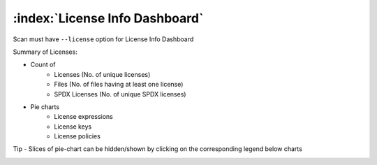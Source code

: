 ================================
:index:`License Info Dashboard`
================================

Scan must have ``--license`` option for License Info Dashboard

Summary of Licenses:

- Count of
    - Licenses (No. of unique licenses)
    - Files (No. of files having at least one license)
    - SPDX Licenses (No. of unique SPDX licenses)

- Pie charts
    - License expressions
    - License keys
    - License policies

Tip - Slices of pie-chart can be hidden/shown by clicking on the corresponding legend below charts

.. image:: data/license-info/license-info.gif
.. image:: data/license-info/license-info-with-policies.png